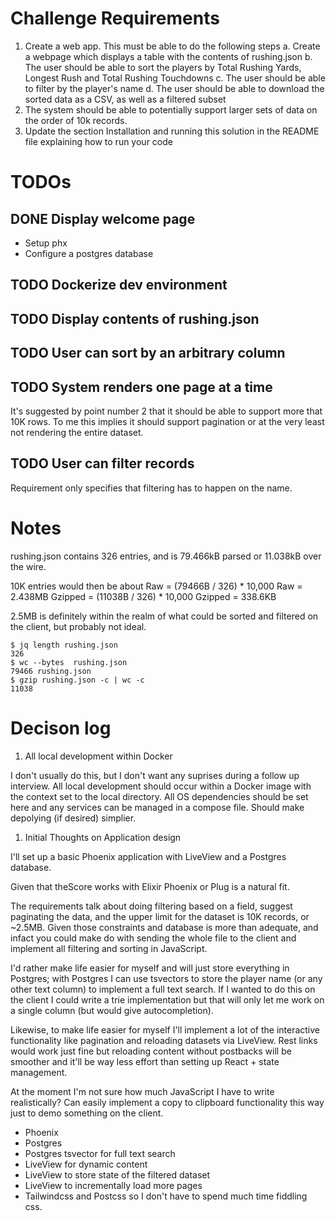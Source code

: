 * Challenge Requirements
1. Create a web app. This must be able to do the following steps
  a. Create a webpage which displays a table with the contents of rushing.json
  b. The user should be able to sort the players by Total Rushing Yards, Longest Rush and Total Rushing Touchdowns
  c. The user should be able to filter by the player's name
  d. The user should be able to download the sorted data as a CSV, as well as a filtered subset
2. The system should be able to potentially support larger sets of data on the order of 10k records.
3. Update the section Installation and running this solution in the README file explaining how to run your code
* TODOs
** DONE Display welcome page
- Setup phx
- Configure a postgres database
** TODO Dockerize dev environment
** TODO Display contents of rushing.json
** TODO User can sort by an arbitrary column
** TODO System renders one page at a time
It's suggested by point number 2 that it should be able to support more that
10K rows. To me this implies it should support pagination or at the very
least not rendering the entire dataset.
** TODO User can filter records
Requirement only specifies that filtering has to happen on the name.
* Notes
rushing.json contains 326 entries, and is 79.466kB parsed or 11.038kB over the
wire.

10K entries would then be about
Raw = (79466B / 326) * 10,000
Raw = 2.438MB
Gzipped = (11038B / 326) * 10,000
Gzipped = 338.6KB

2.5MB is definitely within the realm of what could be sorted and filtered on the
client, but probably not ideal.

#+begin_example
$ jq length rushing.json
326
$ wc --bytes  rushing.json
79466 rushing.json
$ gzip rushing.json -c | wc -c
11038
#+end_example

* Decison log
1. All local development within Docker
I don't usually do this, but I don't want any suprises during a follow up
interview. All local development should occur within a Docker image with the
context set to the local directory. All OS dependencies should be set here
and any services can be managed in a compose file. Should make depolying (if
desired) simplier.
2. Initial Thoughts on Application design
I'll set up a basic Phoenix application with LiveView and a Postgres
database.

Given that theScore works with Elixir Phoenix or Plug is a natural fit.

The requirements talk about doing filtering based on a field, suggest
paginating the data, and the upper limit for the dataset is 10K records, or
~2.5MB. Given those constraints and database is more than adequate, and
infact you could make do with sending the whole file to the client and
implement all filtering and sorting in JavaScript.

I'd rather make life easier for myself and will just store everything in
Postgres; with Postgres I can use tsvectors to store the player name (or any
other text column) to implement a full text search. If I wanted to do this on
the client I could write a trie implementation but that will only let me work
on a single column (but would give autocompletion).

Likewise, to make life easier for myself I'll implement a lot of the
interactive functionality like pagination and reloading datasets via
LiveView. Rest links would work just fine but reloading content without
postbacks will be smoother and it'll be way less effort than setting up
React + state management.

At the moment I'm not sure how much JavaScript I have to write realistically?
Can easily implement a copy to clipboard functionality this way just to demo
something on the client.

- Phoenix
- Postgres
- Postgres tsvector for full text search
- LiveView for dynamic content
- LiveView to store state of the filtered dataset
- LiveView to incrementally load more pages
- Tailwindcss and Postcss so I don't have to spend much time fiddling css.
